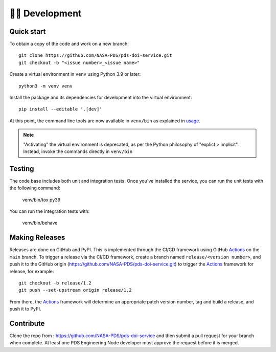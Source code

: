 👩‍💻 Development
=================

Quick start
-----------

To obtain a copy of the code and work on a new branch::

    git clone https://github.com/NASA-PDS/pds-doi-service.git
    git checkout -b "<issue number>_<issue name>"

Create a virtual environment in ``venv`` using Python 3.9 or later::

    python3 -m venv venv

Install the package and its dependencies for development into the virtual environment::

    pip install --editable '.[dev]'

At this point, the command line tools are now available in ``venv/bin``
as explained in `usage`_.

.. note::
    "Activating" the virtual environment is deprecated, as per the Python
    philosophy of "explict > implicit". Instead, invoke the commands directly
    in ``venv/bin``


Testing
-------

The code base includes both unit and integration tests. Once you've installed
the service, you can run the unit tests with the following command:

    venv/bin/tox py39

You can run the integration tests with:

    venv/bin/behave


Making Releases
---------------

Releases are done on GitHub and PyPI. This is implemented through the CI/CD
framework using GitHub Actions_ on the ``main`` branch. To trigger a release
via the CI/CD framework, create a branch named ``release/<version number>``,
and push it to the GitHub origin (https://github.com/NASA-PDS/pds-doi-service.git)
to trigger the Actions_ framework for release, for example::

    git checkout -b release/1.2
    git push --set-upstream origin release/1.2

From there, the Actions_ framework will determine an appropriate patch version
number, tag and build a release, and push it to PyPI.

Contribute
----------

Clone the repo from : https://github.com/NASA-PDS/pds-doi-service and then
submit a pull request for your branch when complete. At least one PDS Engineering
Node developer must approve the request before it is merged.

.. _usage: ../usage/index.html
.. _Actions: https://github.com/features/actions
